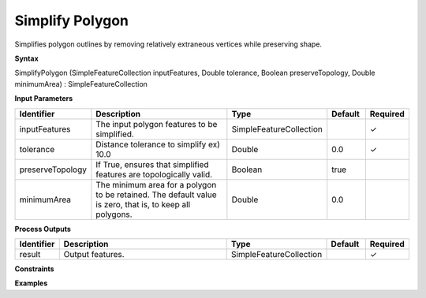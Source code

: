 .. _simplifypolygon:

Simplify Polygon
================

Simplifies polygon outlines by removing relatively extraneous vertices while preserving shape.

**Syntax**

SimplifyPolygon (SimpleFeatureCollection inputFeatures, Double tolerance, Boolean preserveTopology, Double minimumArea) : SimpleFeatureCollection

**Input Parameters**

.. list-table::
   :widths: 10 50 20 10 10

   * - **Identifier**
     - **Description**
     - **Type**
     - **Default**
     - **Required**

   * - inputFeatures
     - The input polygon features to be simplified.
     - SimpleFeatureCollection
     - 
     - ✓

   * - tolerance
     - Distance tolerance to simplify ex) 10.0
     - Double
     - 0.0
     - ✓

   * - preserveTopology
     - If True, ensures that simplified features are topologically valid.
     - Boolean
     - true
     - 

   * - minimumArea
     - The minimum area for a polygon to be retained. The default value is zero, that is, to keep all polygons.
     - Double
     - 0.0
     - 

**Process Outputs**

.. list-table::
   :widths: 10 50 20 10 10

   * - **Identifier**
     - **Description**
     - **Type**
     - **Default**
     - **Required**

   * - result
     - Output features.
     - SimpleFeatureCollection
     - 
     - ✓

**Constraints**

 

**Examples**

